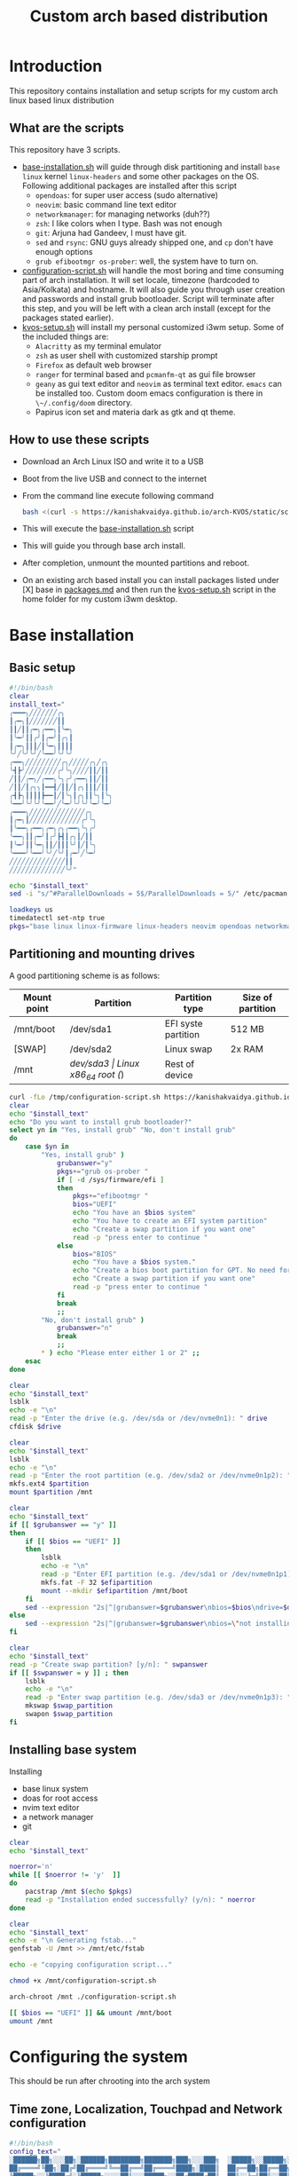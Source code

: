 #+title: Custom arch based distribution

* Introduction
This repository contains installation and setup scripts for my custom arch linux based linux distribution
** What are the scripts
This repository have 3 scripts.
- [[file:docs/static/scripts/base-installation.sh][base-installation.sh]] will guide through disk partitioning and install ~base~ ~linux~ kernel ~linux-headers~ and some other packages on the OS. Following additional packages are installed after this script
  + ~opendoas~: for super user access (sudo alternative)
  + ~neovim~: basic command line text editor
  + ~networkmanager~: for managing networks (duh??)
  + ~zsh~: I like colors when I type. Bash was not enough
  + ~git~: Arjuna had Gandeev, I must have git.
  + ~sed~ and ~rsync~: GNU guys already shipped one, and ~cp~ don't have enough options
  + ~grub efibootmgr os-prober~: well, the system have to turn on.
- [[file:docs/static/scripts/configuration-script.sh][configuration-script.sh]] will handle the most boring and time consuming part of arch installation. It will set locale, timezone (hardcoded to Asia/Kolkata) and hostname. It will also guide you through user creation and passwords and install grub bootloader.
  Script will terminate after this step, and you will be left with a clean arch install (except for the packages stated earlier).
- [[file:docs/static/scripts/kvos-setup.sh][kvos-setup.sh]] will install my personal customized i3wm setup. Some of the included things are:
  + ~Alacritty~ as my terminal emulator
  + ~zsh~ as user shell with customized starship prompt
  + ~Firefox~ as default web browser
  + ~ranger~ for terminal based and ~pcmanfm-qt~ as gui file browser
  + ~geany~ as gui text editor and ~neovim~ as terminal text editor. ~emacs~ can be installed too. Custom doom emacs configuration is there in ~\~/.config/doom~ directory.
  + Papirus icon set and materia dark as gtk and qt theme.
** How to use these scripts
- Download an Arch Linux ISO and write it to a USB
- Boot from the live USB and connect to the internet
- From the command line execute following command
  #+begin_src bash
bash <(curl -s https://kanishakvaidya.github.io/arch-KVOS/static/scripts/base-installation.sh)
  #+end_src
- This will execute the [[file:docs/static/scripts/base-installation.sh][base-installation.sh]] script
- This will guide you through base arch install.
- After completion, unmount the mounted partitions and reboot.
- On an existing arch based install you can install packages listed under [X] base in [[file:docs/static/scripts/packages.md][packages.md]] and then run the [[file:docs/static/scripts/kvos-setup.sh][kvos-setup.sh]] script in the home folder for my custom i3wm desktop.

* Base installation
** Basic setup
#+begin_src bash :tangle docs/static/scripts/base-installation.sh
#!/bin/bash
clear
install_text="
╭━━━╮╱╱╱╱╱╱╱╭╮
┃╭━╮┃╱╱╱╱╱╱╱┃┃
┃┃╱┃┃╭━╮╭━━╮┃╰━╮
┃╰━╯┃┃╭╯┃╭━╯┃╭╮┃
┃╭━╮┃┃┃╱┃╰━╮┃┃┃┃
╰╯╱╰╯╰╯╱╰━━╯╰╯╰╯
╭━━╮╱╱╱╱╱╱╱╱╱╭╮╱╱╱╱╱╭╮╱╭╮
╰┫┣╯╱╱╱╱╱╱╱╱╭╯╰╮╱╱╱╱┃┃╱┃┃
╱┃┃╱╭━╮╱╭━━╮╰╮╭╯╭━━╮┃┃╱┃┃
╱┃┃╱┃╭╮╮┃━━┫╱┃┃╱┃╭╮┃┃┃╱┃┃
╭┫┣╮┃┃┃┃┣━━┃╱┃╰╮┃╭╮┃┃╰╮┃╰╮
╰━━╯╰╯╰╯╰━━╯╱╰━╯╰╯╰╯╰━╯╰━╯
╭━━━╮╱╱╱╱╱╱╱╱╱╱╱╱╱╱╭╮
┃╭━╮┃╱╱╱╱╱╱╱╱╱╱╱╱╱╭╯╰╮
┃╰━━╮╭━━╮╭━╮╭╮╭━━╮╰╮╭╯
╰━━╮┃┃╭━╯┃╭╯┣┫┃╭╮┃╱┃┃
┃╰━╯┃┃╰━╮┃┃╱┃┃┃╰╯┃╱┃╰╮
╰━━━╯╰━━╯╰╯╱╰╯┃╭━╯╱╰━╯
╱╱╱╱╱╱╱╱╱╱╱╱╱╱┃┃
╱╱╱╱╱╱╱╱╱╱╱╱╱╱╰╯"

echo "$install_text"
sed -i "s/^#ParallelDownloads = 5$/ParallelDownloads = 5/" /etc/pacman.conf

loadkeys us
timedatectl set-ntp true
pkgs="base linux linux-firmware linux-headers neovim opendoas networkmanager "
#+end_src
** Partitioning and mounting drives
A good partitioning scheme is as follows:
| Mount point | Partition | Partition type        | Size of partition |
|-------------+-----------+-----------------------+-------------------|
| /mnt/boot   | /dev/sda1 | EFI syste partition   | 512 MB            |
| [SWAP]      | /dev/sda2 | Linux swap            | 2x RAM            |
| /mnt        | /dev/sda3 | Linux x86_64 root (/) | Rest of device    |

#+begin_src bash :tangle docs/static/scripts/base-installation.sh
curl -fLo /tmp/configuration-script.sh https://kanishakvaidya.github.io/arch-KVOS/static/scripts/configuration-script.sh
clear
echo "$install_text"
echo "Do you want to install grub bootloader?"
select yn in "Yes, install grub" "No, don't install grub"
do
    case $yn in
        "Yes, install grub" )
            grubanswer="y"
            pkgs+="grub os-prober "
            if [ -d /sys/firmware/efi ]
            then
                pkgs+="efibootmgr "
                bios="UEFI"
                echo "You have an $bios system"
                echo "You have to create an EFI system partition"
                echo "Create a swap partition if you want one"
                read -p "press enter to continue "
            else
                bios="BIOS"
                echo "You have a $bios system."
                echo "Create a bios boot partition for GPT. No need for separate boot partition for MBR"
                echo "Create a swap partition if you want one"
                read -p "press enter to continue "
            fi
            break
            ;;
        "No, don't install grub" )
            grubanswer="n"
            break
            ;;
        ,* ) echo "Please enter either 1 or 2" ;;
    esac
done

clear
echo "$install_text"
lsblk
echo -e "\n"
read -p "Enter the drive (e.g. /dev/sda or /dev/nvme0n1): " drive
cfdisk $drive

clear
echo "$install_text"
lsblk
echo -e "\n"
read -p "Enter the root partition (e.g. /dev/sda2 or /dev/nvme0n1p2): " partition
mkfs.ext4 $partition
mount $partition /mnt

clear
echo "$install_text"
if [[ $grubanswer == "y" ]]
then
    if [[ $bios == "UEFI" ]]
    then
        lsblk
        echo -e "\n"
        read -p "Enter EFI partition (e.g. /dev/sda1 or /dev/nvme0n1p1): " efipartition
        mkfs.fat -F 32 $efipartition
        mount --mkdir $efipartition /mnt/boot
    fi
    sed --expression "2s|^|grubanswer=$grubanswer\nbios=$bios\ndrive=$drive\n|" /tmp/configuration-script.sh > /mnt/configuration-script.sh
else
    sed --expression "2s|^|grubanswer=$grubanswer\nbios=\"not installing\"\ndrive=$drive\n|" /tmp/configuration-script.sh > /mnt/configuration-script.sh
fi

clear
echo "$install_text"
read -p "Create swap partition? [y/n]: " swpanswer
if [[ $swpanswer = y ]] ; then
    lsblk
    echo -e "\n"
    read -p "Enter swap partition (e.g. /dev/sda3 or /dev/nvme0n1p3): " swap_partition
    mkswap $swap_partition
    swapon $swap_partition
fi
#+end_src

** Installing base system
Installing
 - base linux system
 - doas for root access
 - nvim text editor
 - a network manager
 - git
#+begin_src bash :tangle docs/static/scripts/base-installation.sh
clear
echo "$install_text"

noerror='n'
while [[ $noerror != 'y'  ]]
do
    pacstrap /mnt $(echo $pkgs)
    read -p "Installation ended successfully? (y/n): " noerror
done

clear
echo "$install_text"
echo -e "\n Generating fstab..."
genfstab -U /mnt >> /mnt/etc/fstab

echo -e "copying configuration script..."

chmod +x /mnt/configuration-script.sh

arch-chroot /mnt ./configuration-script.sh

[[ $bios == "UEFI" ]] && umount /mnt/boot
umount /mnt
#+end_src
* Configuring the system
This should be run after chrooting into the arch system
** Time zone, Localization, Touchpad and Network configuration
#+begin_src bash :tangle docs/static/scripts/configuration-script.sh
#!/bin/bash
config_text="
░██████╗██╗░░░██╗░██████╗████████╗███████╗███╗░░░███╗  ░█████╗░░█████╗░███╗░░██╗███████╗██╗░██████╗░
██╔════╝╚██╗░██╔╝██╔════╝╚══██╔══╝██╔════╝████╗░████║  ██╔══██╗██╔══██╗████╗░██║██╔════╝██║██╔════╝░
╚█████╗░░╚████╔╝░╚█████╗░░░░██║░░░█████╗░░██╔████╔██║  ██║░░╚═╝██║░░██║██╔██╗██║█████╗░░██║██║░░██╗░
░╚═══██╗░░╚██╔╝░░░╚═══██╗░░░██║░░░██╔══╝░░██║╚██╔╝██║  ██║░░██╗██║░░██║██║╚████║██╔══╝░░██║██║░░╚██╗
██████╔╝░░░██║░░░██████╔╝░░░██║░░░███████╗██║░╚═╝░██║  ╚█████╔╝╚█████╔╝██║░╚███║██║░░░░░██║╚██████╔╝
╚═════╝░░░░╚═╝░░░╚═════╝░░░░╚═╝░░░╚══════╝╚═╝░░░░░╚═╝  ░╚════╝░░╚════╝░╚═╝░░╚══╝╚═╝░░░░░╚═╝░╚═════╝░"
echo "$config_text"
ln -sf /usr/share/zoneinfo/Asia/Kolkata /etc/localtime
hwclock --systohc
echo "en_US.UTF-8 UTF-8" >> /etc/locale.gen
locale-gen
echo "LANG=en_US.UTF-8" > /etc/locale.conf
echo "KEYMAP=us" > /etc/vconsole.conf
read -p "Hostname: " hostname
echo $hostname > /etc/hostname
echo "127.0.0.1       localhost" >> /etc/hosts
echo "::1             localhost" >> /etc/hosts
echo "127.0.1.1       $hostname.localdomain $hostname" >> /etc/hosts

mkdir -p /etc/X11/xorg.conf.d/
echo 'Section "InputClass"' > /etc/X11/xorg.conf.d/30-touchpad.conf
echo '    Identifier "touchpad"' >> /etc/X11/xorg.conf.d/30-touchpad.conf
echo '    Driver "libinput"' >> /etc/X11/xorg.conf.d/30-touchpad.conf
echo '    MatchIsTouchpad "on"' >> /etc/X11/xorg.conf.d/30-touchpad.conf
echo '    	Option "Tapping" "on"' >> /etc/X11/xorg.conf.d/30-touchpad.conf
echo '	Option "ScrollMethod" "twofinger"' >> /etc/X11/xorg.conf.d/30-touchpad.conf
echo '	Option "NaturalScrolling" "true"' >> /etc/X11/xorg.conf.d/30-touchpad.conf
echo 'EndSection' >> /etc/X11/xorg.conf.d/30-touchpad.conf

#+end_src
** Users and passwords
#+begin_src bash :tangle docs/static/scripts/configuration-script.sh
clear
echo "$config_text"
echo -e "Setting Root Password \n"
passwd

echo -e "\n Setting up a user...\n"
read -p "Enter a username: " username
useradd -m -G audio,video,storage,optical,wheel $username
passwd $username
echo "permit persist $username as root" > /etc/doas.conf
echo "setting a link to doas"
ln -sf /bin/doas /bin/sudo
#+end_src

** Grub configuration and startup daemons
#+begin_src bash :tangle docs/static/scripts/configuration-script.sh
sed -i "s/^#ParallelDownloads = 5$/ParallelDownloads = 5/" /etc/pacman.conf

if [[ $grubanswer == "y" ]] ; then
    echo "Setting up GRUB"
    case $bios in
        UEFI ) grub-install --target=x86_64-efi --efi-directory=/boot --bootloader-id=myArch ;;
        BIOS ) grub-install --target=i386-pc $drive ;;
    esac
    grub-mkconfig -o /boot/grub/grub.cfg
fi


systemctl enable NetworkManager.service
exit
#+end_src
* dotfiles setup
** List of packages
For KVOS installation, following packages will be installed:
#+begin_src markdown :tangle docs/static/scripts/packages.md
%%%%%%%%%%%%%%%%%%%%%%%%%%%%%%%%%%%%%%%%%%%%%%%%%%%%%
% Put an X in between [ ] to download said packages %
% You can also remove packages or add by appending  %
%    package names to a line in a [X] section       %
%         Then save the file and exit               %
%%%%%%%%%%%%%%%%%%%%%%%%%%%%%%%%%%%%%%%%%%%%%%%%%%%%%

- [X] Base
alacritty arandr autoconf automake base bison blueman conky dunst efibootmgr exa fakeroot feh firefox flameshot flex fzf gcc geany git gvfs gvfs-mtp htop i3-wm i3blocks i3lock jack2 kvantum kvos-wallpapers libtool lxappearance-gtk3 lxqt-archiver lxqt-policykit lxsession-gtk3 m4 make man-db materia-gtk-theme neovim networkmanager network-manager-applet nodejs ntfs-3g otf-font-awesome patch pavucontrol-qt pcmanfm-qt picom pkgconf pulseaudio pulseaudio-alsa pulseaudio-bluetooth qt5ct ranger ripgrep rofi rsync sed smplayer smplayer-skins smplayer-themes sshfs starship ttf-dejavu ttf-hack ttf-indic-otf ttf-nerd-fonts-symbols-2048-em-mono udiskie unzip vte3 which xcolor xdg-user-dirs yarn zathura zathura-pdf-mupdf zip zsh zsh-autosuggestions zsh-completions zsh-syntax-highlighting

- [ ] Utilities
imagemagick rclone vlc v4l2loopback-dkms v4l2loopback-utils w3m xournalpp youtube-dl xf86-input-wacom

- [X] Xorg
xorg xorg-xinit

- [ ] amd-drivers
amd-ucode mesa xf86-video-amdgpu

- [ ] intel-drivers
intel-ucode mesa xf86-video-intel

- [ ] nvidia drivers
nvidia nvidia-prime nvidia-utils nvtop

- [ ] Office suit (remove unwanted packages)
libreoffice-fresh

- [ ] Development
emacs pyright python-pip

- [ ] TeX/LaTeX
texlive-most
#+end_src

** Installer
This is the KVOS installation script
#+begin_src bash :tangle docs/static/scripts/kvos-setup.sh
#!/bin/bash
dotfile_text="
╭╮╭━┳╮╱╱╭┳━━━┳━━━╮╭━━┳━╮╱╭┳━━━┳━━━━┳━━━┳╮╱╱╭╮╱╱╭━━━┳━━━╮
┃┃┃╭┫╰╮╭╯┃╭━╮┃╭━╮┃╰┫┣┫┃╰╮┃┃╭━╮┃╭╮╭╮┃╭━╮┃┃╱╱┃┃╱╱┃╭━━┫╭━╮┃
┃╰╯╯╰╮┃┃╭┫┃╱┃┃╰━━╮╱┃┃┃╭╮╰╯┃╰━━╋╯┃┃╰┫┃╱┃┃┃╱╱┃┃╱╱┃╰━━┫╰━╯┃
┃╭╮┃╱┃╰╯┃┃┃╱┃┣━━╮┃╱┃┃┃┃╰╮┃┣━━╮┃╱┃┃╱┃╰━╯┃┃╱╭┫┃╱╭┫╭━━┫╭╮╭╯
┃┃┃╰╮╰╮╭╯┃╰━╯┃╰━╯┃╭┫┣┫┃╱┃┃┃╰━╯┃╱┃┃╱┃╭━╮┃╰━╯┃╰━╯┃╰━━┫┃┃╰╮
╰╯╰━╯╱╰╯╱╰━━━┻━━━╯╰━━┻╯╱╰━┻━━━╯╱╰╯╱╰╯╱╰┻━━━┻━━━┻━━━┻╯╰━╯
        "
echo "$dotfile_text"

echo "Please grant root priveliges to $USER"
echo "
[kv-arch-repo]
SigLevel = Optional TrustAll
Server = https://kanishakvaidya.github.io/\$repo/\$arch" | sudo tee -a /etc/pacman.conf

curl -fLo /tmp/packages.md https://kanishakvaidya.github.io/arch-KVOS/static/scripts/packages.md
nvim /tmp/packages.md || vim /tmp/packages.md || micro /tmp/packages.md || nano /tmp/packages.md || vi /tmp/packages.md || $EDITOR /tmp/packages.md || $VISUAL /tmp/packages.md

noerror='n'
while [[ $noerror != 'y'  ]]
do
    sudo pacman -Syu --needed --noconfirm $(awk '/\- \[X\]/ {getline ; print}' /tmp/packages.md | tr "\n" " " )
    read -p "Installation ended successfully? (y/n): " noerror
done
echo 'export ZDOTDIR="$HOME"/.config/zsh' | sudo tee /etc/zsh/zshenv
chsh -s /usr/bin/zsh

#+end_src
** Bringing dotfiles from github
Managing dotfiles using a git bare repository is referenced from [[https://www.anand-iyer.com/blog/2018/a-simpler-way-to-manage-your-dotfiles.html][this Anand Iyer's blog]]
#+begin_src bash :tangle docs/static/scripts/kvos-setup.sh
#!/bin/bash
[[ -d $HOME/Desktop ]] && mv $HOME/Desktop $HOME/desktop || mkdir -p $HOME/desktop
[[ -d $HOME/Downloads ]] && mv $HOME/Downloads $HOME/dwn || mkdir -p $HOME/dwn
[[ -d $HOME/Templates ]] && mv $HOME/Templates $HOME/templates || mkdir -p $HOME/templates
[[ -d $HOME/Public ]] && mv $HOME/Public $HOME/shared || mkdir -p $HOME/shared
[[ -d $HOME/Documents ]] && mv $HOME/Documents $HOME/doc || mkdir -p $HOME/doc
[[ -d $HOME/Music ]] && mv $HOME/Music $HOME/music || mkdir -p $HOME/music
[[ -d $HOME/Pictures ]] && mv $HOME/Pictures $HOME/pic || mkdir -p $HOME/pic
[[ -d $HOME/Videos ]] && mv $HOME/Videos $HOME/vid || mkdir -p $HOME/vid
mkdir -p $HOME/.local/state/zsh $HOME/.local/share $HOME/.local/bin $HOME/.local/share/icons/ $HOME/.config $HOME/.local/share/AppImages $HOME/.local/share/fonts

git clone --depth=1 --separate-git-dir=$HOME/.config/my_dotfiles https://github.com/KanishakVaidya/dotfiles.git /tmp/tmpdotfiles
rsync --recursive --verbose --exclude '.git' /tmp/tmpdotfiles/ $HOME/

xdg-user-dirs-update
fc-cache -fv

# git clone --depth=1 https://github.com/KanishakVaidya/wallpapers.git $HOME/pic/.wall
#+end_src
** Setting variables and links
#+begin_src bash :tangle docs/static/scripts/kvos-setup.sh
echo "setting a link to xresources"
ln -sf $HOME/.config/Xresources/codedark $HOME/.Xresources
#+end_src
** Installing icons
Installing [[https://github.com/PapirusDevelopmentTeam/papirus-icon-theme.git][papirus icons]] and materia dark theme
#+begin_src bash :tangle docs/static/scripts/kvos-setup.sh
git clone --depth=1 https://github.com/PapirusDevelopmentTeam/papirus-icon-theme.git /tmp/papirus-icons
cp -r /tmp/papirus-icons/Papirus* $HOME/.local/share/icons/
#+end_src
** Setting up neovim and paru AUR helper
#+begin_src bash :tangle docs/static/scripts/kvos-setup.sh
sh -c 'curl -fLo "${XDG_DATA_HOME:-$HOME/.local/share}"/nvim/site/autoload/plug.vim --create-dirs \
       https://raw.githubusercontent.com/junegunn/vim-plug/master/plug.vim'
nvim -c PlugInstall -c qa
clear

git clone https://aur.archlinux.org/paru-bin.git /tmp/paru-bin
(cd /tmp/paru-bin ; makepkg -si)

echo "
╭╮╱╭╮╱╱╱╱╱╭╮╱╱╱╱╭╮
┃┃╱┃┃╱╱╱╱╭╯╰╮╱╱╱┃┃
┃╰━╯┣━━┳━┻╮╭╋━━╮┃┃╱╱╭━━╮
┃╭━╮┃╭╮┃━━┫┃┃╭╮┃┃┃╱╭┫╭╮┃
┃┃╱┃┃╭╮┣━━┃╰┫╭╮┃┃╰━╯┃╭╮┃
╰╯╱╰┻╯╰┻━━┻━┻╯╰╯╰━━━┻╯╰╯
╭╮╱╱╭┳━━╮╱╱╭╮
┃╰╮╭╯┣┫┣╯╱╭╯╰╮
╰╮┃┃╭╯┃┃╭━┻╮╭╋━━╮
╱┃╰╯┃╱┃┃┃━━┫┃┃╭╮┃
╱╰╮╭╯╭┫┣╋━━┃╰┫╭╮┃
╱╱╰╯╱╰━━┻━━┻━┻╯╰╯
╭╮╭━┳╮╱╱╭┳━━━┳━━━╮
┃┃┃╭┫╰╮╭╯┃╭━╮┃╭━╮┃
┃╰╯╯╰╮┃┃╭┫┃╱┃┃╰━━╮
┃╭╮┃╱┃╰╯┃┃┃╱┃┣━━╮┃
┃┃┃╰╮╰╮╭╯┃╰━╯┃╰━╯┃
╰╯╰━╯╱╰╯╱╰━━━┻━━━╯"
exit
#+end_src

* After KVOS installation
** Changing keyboard and display brightness
- [[https://superuser.com/a/1393488][Writing to file /sys/class/backlight/<vendor>/brightness]]
- [[https://unix.stackexchange.com/a/593121][How to set permissions in /sys/ permanent?]]
Only root can change the brightness by editing files in ~/sys/class/backlight~. To allow users in the video group to change the brightness, a udev rule such as the following can be used (replace the <vendor> with your vendor id. E.g. amdgpu_bl0 acpi_video0, intel_backlight. Find it using ~ls /sys/class/backlight~)

** Wacom
*** Install the driver
#+begin_src shell
pacman -S xf86-input-wacom
#+end_src
This provides xsetwacom command.
*** Mapping the tablet to a display
First list the wacom devices using the comand
#+begin_src shell
xsetwacom list devices
#+end_src
A sample output is
#+begin_src
# Wacom One by Wacom S Pen stylus 	id: 15	type: STYLUS
# Wacom One by Wacom S Pen eraser 	id: 23	type: ERASER
#+end_src
To map wacom tablet with ID 15 to display named HDMI-1, use following command
#+begin_src shell
xsetwacom --set "15" MapToOutput HDMI-1
#+end_src
